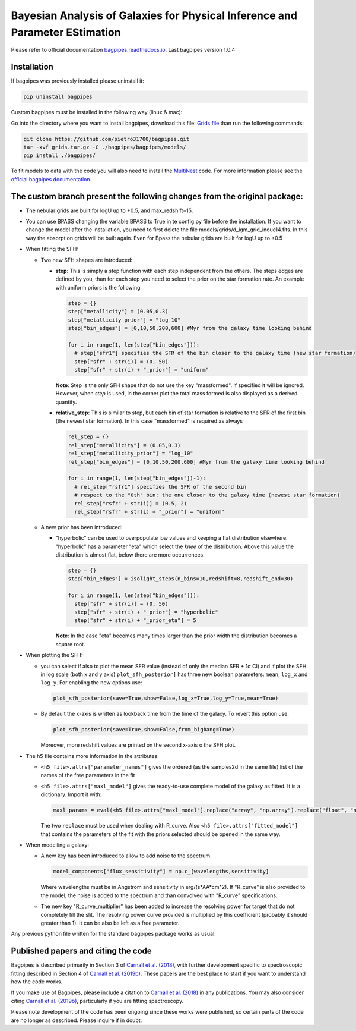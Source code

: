 .. role:: raw-math(raw)
    :format: latex html

Bayesian Analysis of Galaxies for Physical Inference and Parameter EStimation
=============================================================================

Please refer to official documentation `bagpipes.readthedocs.io <http://bagpipes.readthedocs.io>`_. Last bagpipes version 1.0.4

Installation
------------

If bagpipes was previously installed please uninstall it:

.. code-block:: bash

    pip uninstall bagpipes

Custom bagpipes must be installed in the following way (linux & mac):

Go into the directory where you want to install bagpipes, download this file:
`Grids file <https://mega.nz/file/U65QWByS#WhU0ScTbRoO0wWeVt7ZAxJh9Iom_IOjGUV1RO2U6SCM>`_
than run the following commands:

.. code-block:: bash

    git clone https://github.com/pietro31700/bagpipes.git
    tar -xvf grids.tar.gz -C ./bagpipes/bagpipes/models/
    pip install ./bagpipes/


To fit models to data with the code you will also need to install the `MultiNest <https://github.com/JohannesBuchner/MultiNest>`_ code. For more information please see the `official bagpipes documentation <http://bagpipes.readthedocs.io>`_.


The custom branch present the following changes from the original package:
--------------------------------------------------------------------------

+ The nebular grids are built for logU up to +0.5, and max_redshift=15.

+ You can use BPASS changing the variable BPASS to True in te config.py file before the installation. If you want to change the model after the installation, you need to first delete the file models/grids/d_igm_grid_inoue14.fits. In this way the absorption grids will be built again. Even for Bpass the nebular grids are built for logU up to +0.5

+ When fitting the SFH:

  + Two new SFH shapes are introduced:

    + **step**: This is simply a step function with each step independent from the others. The steps edges are defined by you, than for each step you need to select the prior on the star formation rate. An example with uniform priors is the following

      .. code-block:: python

        step = {}
        step["metallicity"] = (0.05,0.3)
        step["metallicity_prior"] = "log_10"
        step["bin_edges"] = [0,10,50,200,600] #Myr from the galaxy time looking behind

        for i in range(1, len(step["bin_edges"])):
          # step["sfr1"] specifies the SFR of the bin closer to the galaxy time (new star formation)
          step["sfr" + str(i)] = (0, 50)
          step["sfr" + str(i) + "_prior"] = "uniform"

      **Note**: Step is the only SFH shape that do not use the key "massformed". If specified it will be ignored. However, when *step* is used, in the corner plot the total mass formed is also displayed as a derived quantity.

    + **relative_step**: This is similar to step, but each bin of star formation is relative to the SFR of the first bin (the newest star formation). In this case "massformed" is required as always

      .. code-block:: python

        rel_step = {}
        rel_step["metallicity"] = (0.05,0.3)
        rel_step["metallicity_prior"] = "log_10"
        rel_step["bin_edges"] = [0,10,50,200,600] #Myr from the galaxy time looking behind

        for i in range(1, len(step["bin_edges"])-1):
          # rel_step["rsfr1"] specifies the SFR of the second bin 
          # respect to the "0th" bin: the one closer to the galaxy time (newest star formation)
          rel_step["rsfr" + str(i)] = (0.5, 2)
          rel_step["rsfr" + str(i) + "_prior"] = "uniform"

  + A new prior has been introduced:

    + "hyperbolic" can be used to overpopulate low values and keeping a flat distribution elsewhere. "hyperbolic" has a parameter "eta" which select the *knee* of the distribution. Above this value the distribution is almost flat, below there are more occurrences.

      .. code-block:: python

        step = {}
        step["bin_edges"] = isolight_steps(n_bins=10,redshift=8,redshift_end=30)

        for i in range(1, len(step["bin_edges"])):
          step["sfr" + str(i)] = (0, 50)
          step["sfr" + str(i) + "_prior"] = "hyperbolic"
          step["sfr" + str(i) + "_prior_eta"] = 5

      **Note**: In the case "eta" becomes many times larger than the prior width the distribution becomes a square root.

+ When plotting the SFH:

  + you can select if also to plot the mean SFR value (instead of only the median SFR + 1σ CI) and if plot the SFH in log scale (both x and y axis)
    ``plot_sfh_posterior]`` has three new boolean parameters: ``mean``, ``log_x`` and ``log_y``. For enabling the new options use:

    .. code-block:: python

      plot_sfh_posterior(save=True,show=False,log_x=True,log_y=True,mean=True)
    
  + By default the x-axis is written as lookback time from the time of the galaxy. To revert this option use:
      
    .. code-block:: python

      plot_sfh_posterior(save=True,show=False,from_bigbang=True)

    Moreover, more redshift values are printed on the second x-axis o the SFH plot.

+ The h5 file contains more information in the attributes:

  + ``<h5 file>.attrs["parameter_names"]`` gives the ordered (as the samples2d in the same file) list of the names of the free parameters in the fit
  + ``<h5 file>.attrs["maxl_model"]`` gives the ready-to-use complete model of the galaxy as fitted. It is a dictionary. Import it with:

    .. code-block:: python

      maxl_params = eval(<h5 file>.attrs["maxl_model"].replace("array", "np.array").replace("float", "np.float"))
    
    The two ``replace`` must be used when dealing with R_curve. Also ``<h5 file>.attrs["fitted_model"]`` that contains the parameters of the fit with the priors selected should be opened in the same way.

+ When modelling a galaxy:

  + A new key has been introduced to allow to add noise to the spectrum.

    .. code-block:: python

     model_components["flux_sensitivity"] = np.c_[wavelengths,sensitivity]

    Where wavelengths must be in Angstrom and sensitivity in erg/(s*AA*cm^2). If "R_curve" is also provided to the model, the noise is added to the spectrum and than convolved with "R_curve" specifications.
  
  + The new key "R_curve_multiplier" has been added to increase the resolving power for target that do not completely fill the slit.
    The resolving power curve provided is multiplied by this coefficient (probably it should greater than 1). It can be also be left as a free parameter.


Any previous python file written for the standard bagpipes package works as usual.

Published papers and citing the code
------------------------------------

Bagpipes is described primarily in Section 3 of `Carnall et al. (2018) <https://arxiv.org/abs/1712.04452>`_, with further development specific to spectroscopic fitting described in Section 4 of `Carnall et al. (2019b) <https://arxiv.org/abs/1903.11082>`_. These papers are the best place to start if you want to understand how the code works.

If you make use of Bagpipes, please include a citation to `Carnall et al. (2018) <https://arxiv.org/abs/1712.04452>`_ in any publications. You may also consider citing `Carnall et al. (2019b) <https://arxiv.org/abs/1903.11082>`_, particularly if you are fitting spectroscopy.

Please note development of the code has been ongoing since these works were published, so certain parts of the code are no longer as described. Please inquire if in doubt.
